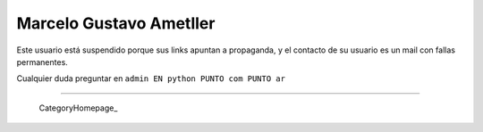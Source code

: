 
Marcelo Gustavo Ametller
------------------------

Este usuario está suspendido porque sus links apuntan a propaganda, y el contacto de su usuario es un mail con fallas permanentes. 

Cualquier duda preguntar en ``admin EN python PUNTO com PUNTO ar``

-------------------------



  CategoryHomepage_

.. ############################################################################


